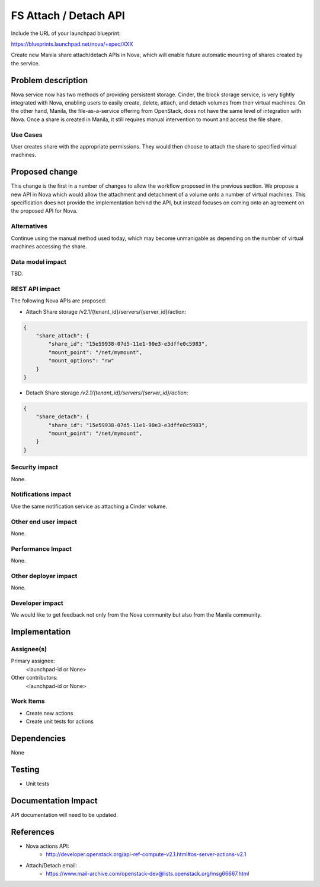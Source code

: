 ..
 This work is licensed under a Creative Commons Attribution 3.0 Unported
 License.

 http://creativecommons.org/licenses/by/3.0/legalcode

==========================================
FS Attach / Detach API
==========================================

Include the URL of your launchpad blueprint:

https://blueprints.launchpad.net/nova/+spec/XXX

Create new Manila share attach/detach APIs in Nova, which will enable future
automatic mounting of shares created by the service.

Problem description
===================

Nova service now has two methods of providing persistent storage.  Cinder, the
block storage service, is very tightly integrated with Nova, enabling users
to easily create, delete, attach, and detach volumes from their virtual
machines.  On the other hand, Manila, the file-as-a-service offering from
OpenStack, does not have the same level of integration with Nova.  Once a share
is created in Manila, it still requires manual intervention to mount and access
the file share.

Use Cases
---------

User creates share with the appropriate permissions.  They would then choose
to attach the share to specified virtual machines.

Proposed change
===============

This change is the first in a number of changes to allow the workflow proposed
in the previous section.  We propose a new API in Nova which would allow the
attachment and detachment of a volume onto a number of virtual machines.  This
specification does not provide the implementation behind the API, but instead
focuses on coming onto an agreement on the proposed API for Nova.

Alternatives
------------

Continue using the manual method used today, which may become unmanigable as
depending on the number of virtual machines accessing the share.

Data model impact
-----------------

TBD.

REST API impact
---------------

The following Nova APIs are proposed:

* Attach Share storage /v2.1/​{tenant_id}​/servers/​{server_id}​/action:

.. code-block:: json

    {
        "share_attach": {
            "share_id": "15e59938-07d5-11e1-90e3-e3dffe0c5983",
            "mount_point": "/net/mymount",
            "mount_options": "rw"
        }
    }

* Detach Share storage `/v2.1/​{tenant_id}​/servers/​{server_id}​/action`:

.. code-block:: json

    {
        "share_detach": {
            "share_id": "15e59938-07d5-11e1-90e3-e3dffe0c5983",
            "mount_point": "/net/mymount",
        }
    }

Security impact
---------------

None.

Notifications impact
--------------------

Use the same notification service as attaching a Cinder volume.

Other end user impact
---------------------

None.

Performance Impact
------------------

None.

Other deployer impact
---------------------

None.

Developer impact
----------------

We would like to get feedback not only from the Nova community but also from
the Manila community.

Implementation
==============

Assignee(s)
-----------

Primary assignee:
  <launchpad-id or None>

Other contributors:
  <launchpad-id or None>

Work Items
----------

* Create new actions
* Create unit tests for actions

Dependencies
============

None


Testing
=======

* Unit tests

Documentation Impact
====================

API documentation will need to be updated.

References
==========

* Nova actions API:
    * http://developer.openstack.org/api-ref-compute-v2.1.html#os-server-actions-v2.1
* Attach/Detach email:
    * https://www.mail-archive.com/openstack-dev@lists.openstack.org/msg66667.html

